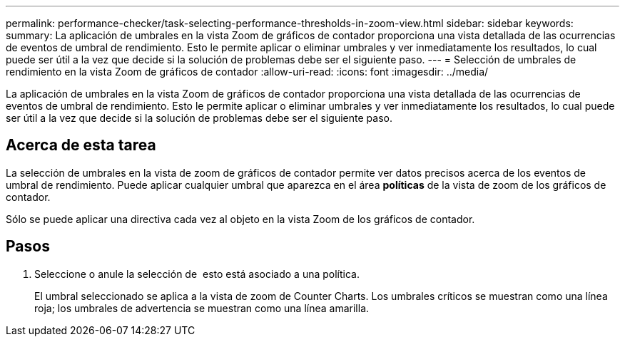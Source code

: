 ---
permalink: performance-checker/task-selecting-performance-thresholds-in-zoom-view.html 
sidebar: sidebar 
keywords:  
summary: La aplicación de umbrales en la vista Zoom de gráficos de contador proporciona una vista detallada de las ocurrencias de eventos de umbral de rendimiento. Esto le permite aplicar o eliminar umbrales y ver inmediatamente los resultados, lo cual puede ser útil a la vez que decide si la solución de problemas debe ser el siguiente paso. 
---
= Selección de umbrales de rendimiento en la vista Zoom de gráficos de contador
:allow-uri-read: 
:icons: font
:imagesdir: ../media/


[role="lead"]
La aplicación de umbrales en la vista Zoom de gráficos de contador proporciona una vista detallada de las ocurrencias de eventos de umbral de rendimiento. Esto le permite aplicar o eliminar umbrales y ver inmediatamente los resultados, lo cual puede ser útil a la vez que decide si la solución de problemas debe ser el siguiente paso.



== Acerca de esta tarea

La selección de umbrales en la vista de zoom de gráficos de contador permite ver datos precisos acerca de los eventos de umbral de rendimiento. Puede aplicar cualquier umbral que aparezca en el área *políticas* de la vista de zoom de los gráficos de contador.

Sólo se puede aplicar una directiva cada vez al objeto en la vista Zoom de los gráficos de contador.



== Pasos

. Seleccione o anule la selección de image:../media/eye-icon.gif[""] esto está asociado a una política.
+
El umbral seleccionado se aplica a la vista de zoom de Counter Charts. Los umbrales críticos se muestran como una línea roja; los umbrales de advertencia se muestran como una línea amarilla.


